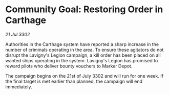 * Community Goal: Restoring Order in Carthage

/21 Jul 3302/

Authorities in the Carthage system have reported a sharp increase in the number of criminals operating in the area. To ensure these agitators do not disrupt the Lavigny's Legion campaign, a kill order has been placed on all wanted ships operating in the system. Lavigny's Legion has promised to reward pilots who deliver bounty vouchers to Marker Depot. 

The campaign begins on the 21st of July 3302 and will run for one week. If the final target is met earlier than planned, the campaign will end immediately.